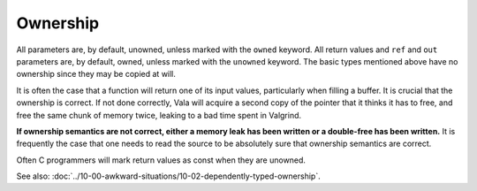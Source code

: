 
Ownership
=========

All parameters are, by default, unowned, unless marked with the ``owned`` keyword. All return values and ``ref`` and ``out`` parameters are, by default, owned, unless marked with the ``unowned`` keyword. The basic types mentioned above have no ownership since they may be copied at will.

It is often the case that a function will return one of its input values, particularly when filling a buffer. It is crucial that the ownership is correct. If not done correctly, Vala will acquire a second copy of the pointer that it thinks it has to free, and free the same chunk of memory twice, leaking to a bad time spent in Valgrind.

**If ownership semantics are not correct, either a memory leak has been written or a double-free has been written.** It is frequently the case that one needs to read the source to be absolutely sure that ownership semantics are correct.

Often C programmers will mark return values as const when they are unowned.

See also: :doc:`../10-00-awkward-situations/10-02-dependently-typed-ownership`.